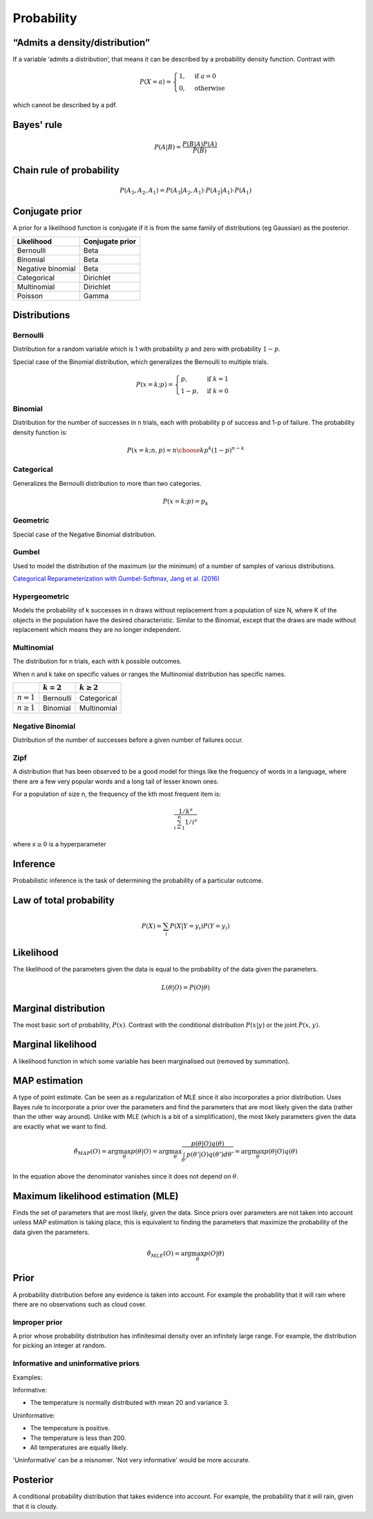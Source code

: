 Probability
"""""""""""""

“Admits a density/distribution”
---------------------------------
If a variable ‘admits a distribution’, that means it can be described by a probability density function. Contrast with

.. math::

  P(X=a) = 
    \begin{cases} 
      1 ,& \text{if } a = 0 \\
      0 ,& \text{otherwise}
    \end{cases}

which cannot be described by a pdf.

Bayes' rule
-------------

.. math::

  P(A|B) = \frac{P(B|A)P(A)}{P(B)}

Chain rule of probability
---------------------------

.. math::
  P(A_3,A_2,A_1) = P(A_3|A_2,A_1) \cdot P(A_2|A_1) \cdot P(A_1)

Conjugate prior
----------------
A prior for a likelihood function is conjugate if it is from the same family of distributions (eg Gaussian) as the posterior.

====================== ======================
 Likelihood             Conjugate prior
====================== ======================
 Bernoulli               Beta
 Binomial                Beta
 Negative binomial        Beta
 Categorical               Dirichlet
 Multinomial              Dirichlet
 Poisson                  Gamma
====================== ======================

Distributions
---------------

Bernoulli
____________
Distribution for a random variable which is 1 with probability :math:`p` and zero with probability :math:`1-p`.

Special case of the Binomial distribution, which generalizes the Bernoulli to multiple trials.

.. math::

  P(x = k;p) = 
  \begin{cases}
    p, & \text{if } k = 1\\
    1-p, & \text{if } k = 0
  \end{cases}

Binomial
___________
Distribution for the number of successes in n trials, each with probability p of success and 1-p of failure. The probability density function is:

.. math::
  
  P(x = k;n,p) = {n\choose k} p^k (1-p)^{n-k}

Categorical
_____________
Generalizes the Bernoulli distribution to more than two categories.

.. math::

  P(x = k;p) = p_k
  
Geometric
___________
Special case of the Negative Binomial distribution.
  
Gumbel
__________
Used to model the distribution of the maximum (or the minimum) of a number of samples of various distributions.

`Categorical Reparameterization with Gumbel-Softmax, Jang et al. (2016) <https://arxiv.org/abs/1611.01144>`_


Hypergeometric
_______________
Models the probability of k successes in n draws without replacement from a population of size N, where K of the objects in the population have the desired characteristic. Similar to the Binomial, except that the draws are made without replacement which means they are no longer independent.

Multinomial
______________
The distribution for n trials, each with k possible outcomes.

When n and k take on specific values or ranges the Multinomial distribution has specific names.

+------------------------+-----------------+------------------+
|                        | :math:`k = 2`   | :math:`k \geq 2` |
+========================+=================+==================+
| :math:`n = 1`          | Bernoulli       | Categorical      |
+------------------------+-----------------+------------------+
| :math:`n \geq 1`       | Binomial        | Multinomial      |
+------------------------+-----------------+------------------+

Negative Binomial
__________________
Distribution of the number of successes before a given number of failures occur.

Zipf
_______
A distribution that has been observed to be a good model for things like the frequency of words in a language, where there are a few very popular words and a long tail of lesser known ones.

For a population of size n, the frequency of the kth most frequent item is:

.. math::

  \frac{1/{k^s}}{\sum_{i=1}^n 1/i^s}
  
where :math:`s \geq 0` is a hyperparameter

Inference
-----------
Probabilistic inference is the task of determining the probability of a particular outcome.

Law of total probability
--------------------------

.. math::

  P(X) = \sum_i P(X|Y=y_i)P(Y=y_i)

Likelihood
-----------
The likelihood of the parameters given the data is equal to the probability of the data given the parameters.

.. math::

    L(\theta|O) = P(O|\theta)


Marginal distribution
---------------------------------------
The most basic sort of probability, :math:`P(x)`. Contrast with the conditional distribution :math:`P(x|y)` or the joint :math:`P(x,y)`.


Marginal likelihood
----------------------
A likelihood function in which some variable has been marginalised out (removed by summation).

MAP estimation
----------------
A type of point estimate. Can be seen as a regularization of MLE since it also incorporates a prior distribution. Uses Bayes rule to incorporate a prior over the parameters and find the parameters that are most likely given the data (rather than the other way around). Unlike with MLE (which is a bit of a simplification), the most likely parameters given the data are exactly what we want to find.

.. math::

    \hat{\theta}_{MAP}(O) = \arg \max_\theta p(\theta|O) = \arg \max_\theta \frac{p(\theta|O)q(\theta)}{\int_{\theta'} p(\theta'|O)q(\theta') d\theta'}=  \arg \max_\theta p(\theta|O)q(\theta)

In the equation above the denominator vanishes since it does not depend on :math:`\theta`.

Maximum likelihood estimation (MLE)
-------------------------------------
Finds the set of parameters that are most likely, given the data. Since priors over parameters are not taken into account unless MAP estimation is taking place, this is equivalent to finding the parameters that maximize the probability of the data given the parameters.

.. math::

    \hat{\theta}_{MLE}(O) = \arg \max_\theta p(O|\theta)

Prior
------
A probability distribution before any evidence is taken into account. For example the probability that it will rain where there are no observations such as cloud cover.

Improper prior
_________________
A prior whose probability distribution has infinitesimal density over an infinitely large range. For example, the distribution for picking an integer at random.

Informative and uninformative priors
______________________________________
Examples:

Informative:

* The temperature is normally distributed with mean 20 and variance 3.

Uninformative:

* The temperature is positive.
* The temperature is less than 200.
* All temperatures are equally likely.

'Uninformative' can be a misnomer. 'Not very informative' would be more accurate.

Posterior
----------
A conditional probability distribution that takes evidence into account. For example, the probability that it will rain, given that it is cloudy.
